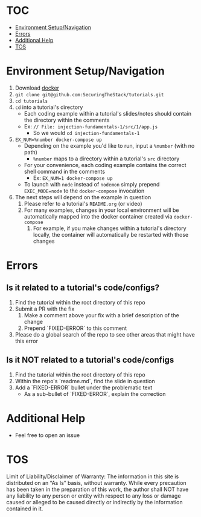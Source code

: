 #+OPTIONS: tags:nil
* TOC :TOC_1_gh:
- [[#environment-setupnavigation][Environment Setup/Navigation]]
- [[#errors][Errors]]
- [[#additional-help][Additional Help]]
- [[#tos][TOS]]

* Environment Setup/Navigation
1. Download [[https://www.docker.com/community-edition][docker]]
2. ~git clone git@github.com:SecuringTheStack/tutorials.git~
3. ~cd tutorials~
4. ~cd~ into a tutorial's directory
   - Each coding example within a tutorial's slides/notes should contain the directory
     within the comments
   - Ex: ~// File: injection-fundamentals-1/src/1/app.js~
     - So we would ~cd injection-fundamentals-1~
5. ~EX_NUM=%number docker-compose up~
   - Depending on the example you'd like to run, input a ~%number~ (with no path)
     - ~%number~ maps to a directory within a tutorial's ~src~ directory
   - For your convenience, each coding example contains the correct shell
     command in the comments
     - Ex: ~EX_NUM=1 docker-compose up~
   - To launch with ~node~ instead of ~nodemon~ simply prepend ~EXEC_MODE=node~
     to the ~docker-compose~ invocation
6. The next steps will depend on the example in question
   1. Please refer to a tutorial's ~README.org~ (or video)
   2. For many examples, changes in your local environment will be automatically
      mapped into the docker container created via ~docker-compose~
      1. For example, if you make changes within a tutorial's directory locally,
         the container will automatically be restarted with those changes
* Errors
** Is it related to a tutorial's code/configs?
1. Find the tutorial within the root directory of this repo
2. Submit a PR with the fix
   1. Make a comment above your fix with a brief description of the change
   2. Prepend `FIXED-ERROR` to this comment
3. Please do a global search of the repo to see other areas that might have this error

** Is it NOT related to a tutorial's code/configs
1. Find the tutorial within the root directory of this repo
2. Within the repo's `readme.md`, find the slide in question
3. Add a `FIXED-ERROR` bullet under the problematic text
   - As a sub-bullet of `FIXED-ERROR`, explain the correction
* Additional Help
+ Feel free to open an issue
* TOS
Limit of Liability/Disclaimer of Warranty: The information in this site is distributed on an “As Is” basis, without warranty. While every precaution has been taken in the preparation of this work, the author shall NOT have any liability to any person or entity with respect to any loss or damage caused or alleged to be caused directly or indirectly by the information contained in it.
